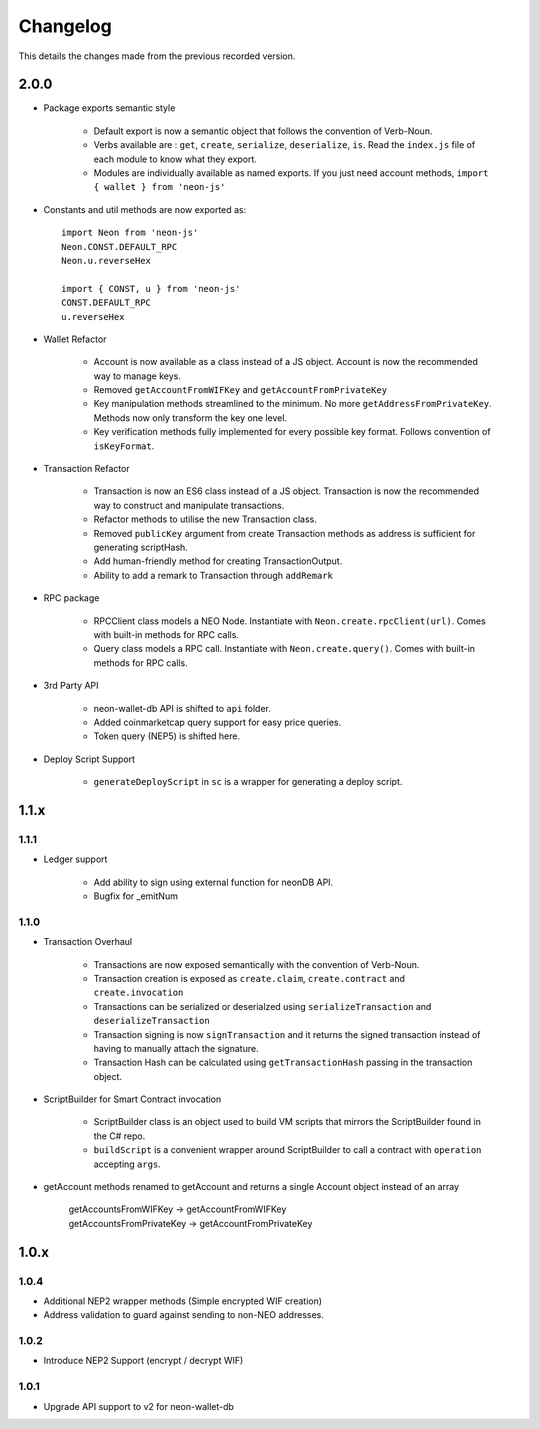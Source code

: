 *********
Changelog
*********

This details the changes made from the previous recorded version.

2.0.0
======

- Package exports semantic style

    - Default export is now a semantic object that follows the convention of Verb-Noun.
    - Verbs available are : ``get``, ``create``, ``serialize``, ``deserialize``, ``is``. Read the ``index.js`` file of each module to know what they export.
    - Modules are individually available as named exports. If you just need account methods, ``import { wallet } from 'neon-js'``

- Constants and util methods are now exported as::

    import Neon from 'neon-js'
    Neon.CONST.DEFAULT_RPC
    Neon.u.reverseHex

    import { CONST, u } from 'neon-js'
    CONST.DEFAULT_RPC
    u.reverseHex

- Wallet Refactor

    - Account is now available as a class instead of a JS object. Account is now the recommended way to manage keys.
    - Removed ``getAccountFromWIFKey`` and ``getAccountFromPrivateKey``
    - Key manipulation methods streamlined to the minimum. No more ``getAddressFromPrivateKey``.  Methods now only transform the key one level.
    - Key verification methods fully implemented for every possible key format. Follows convention of ``isKeyFormat``.

- Transaction Refactor

    - Transaction is now an ES6 class instead of a JS object. Transaction is now the recommended way to construct and manipulate transactions.
    - Refactor methods to utilise the new Transaction class.
    - Removed ``publicKey`` argument from create Transaction methods as address is sufficient for generating scriptHash.
    - Add human-friendly method for creating TransactionOutput.
    - Ability to add a remark to Transaction through ``addRemark``

- RPC package

    - RPCClient class models a NEO Node. Instantiate with ``Neon.create.rpcClient(url)``. Comes with built-in methods for RPC calls.
    - Query class models a RPC call. Instantiate with ``Neon.create.query()``. Comes with built-in methods for RPC calls.

- 3rd Party API

    - neon-wallet-db API is shifted to ``api`` folder.
    - Added coinmarketcap query support for easy price queries.
    - Token query (NEP5) is shifted here.

- Deploy Script Support

    - ``generateDeployScript`` in ``sc`` is a wrapper for generating a deploy script.


1.1.x
=====

1.1.1
-----

- Ledger support

    - Add ability to sign using external function for neonDB API.
    - Bugfix for _emitNum

1.1.0
-----

- Transaction Overhaul

    - Transactions are now exposed semantically with the convention of Verb-Noun.
    - Transaction creation is exposed as ``create.claim``, ``create.contract`` and ``create.invocation``
    - Transactions can be serialized or deserialzed using ``serializeTransaction`` and ``deserializeTransaction``
    - Transaction signing is now ``signTransaction`` and it returns the signed transaction instead of having to manually attach the signature.
    - Transaction Hash can be calculated using ``getTransactionHash`` passing in the transaction object.

- ScriptBuilder for Smart Contract invocation

    - ScriptBuilder class is an object used to build VM scripts that mirrors the ScriptBuilder found in the C# repo.
    - ``buildScript`` is a convenient wrapper around ScriptBuilder to call a contract with ``operation`` accepting ``args``.

- getAccount methods renamed to getAccount and returns a single Account object instead of an array

    | getAccountsFromWIFKey -> getAccountFromWIFKey
    | getAccountsFromPrivateKey -> getAccountFromPrivateKey

1.0.x
=====

1.0.4
-----

- Additional NEP2 wrapper methods (Simple encrypted WIF creation)
- Address validation to guard against sending to non-NEO addresses.

1.0.2
-----

- Introduce NEP2 Support (encrypt / decrypt WIF)

1.0.1
-----

- Upgrade API support to v2 for neon-wallet-db
